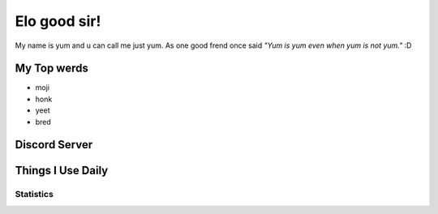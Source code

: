Elo good sir!
=============
My name is yum and u can call me just yum. As one good frend once said *"Yum is yum even when yum is not yum."* :D

My Top werds
------------
- moji
- honk
- yeet
- bred

Discord Server
--------------
.. image:: https://media.discordapp.net/attachments/820723368709586974/854085226372268052/SPOILER_moji_v3_428x587png.png?width=331&height=453
   :target: https://media.discordapp.net/attachments/820723368709586974/854085226372268052/SPOILER_moji_v3_428x587png.png?width=331&height=453
   :width: 110
   :alt: moji
.. image:: https://invidget.switchblade.xyz/NaXhwqWxV9
   :target: https://discord.gg/NaXhwqWxV9
   :alt: https://discord.gg/NaXhwqWxV9


Things I Use Daily
------------------
.. image:: https://i.giphy.com/media/LMt9638dO8dftAjtco/200.webp
   :target: https://www.python.org/
   :width: 50
   :alt: Python
.. image:: https://i.giphy.com/media/IdyAQJVN2kVPNUrojM/200.webp
   :target: https://code.visualstudio.com/
   :width: 50
   :alt: Visual Studio Code
.. image:: https://archlinux.org/static/logos/archlinux-logo-dark-90dpi.ebdee92a15b3.png
   :target: https://archlinux.org/
   :width: 150
   :alt: Archlinux BTW

Statistics
~~~~~~~~~~
.. image:: https://github-readme-stats.vercel.app/api/top-langs/?username=yumyumb612&show_icons=true&theme=dark
   :alt: Statistics
